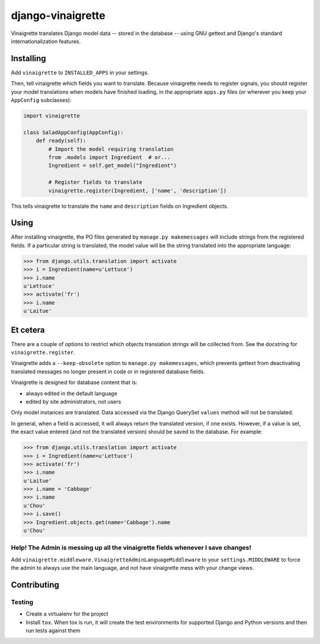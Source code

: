 ==================
django-vinaigrette
==================

Vinaigrette translates Django model data -- stored in the database -- using GNU gettext
and Django's standard internationalization features.

Installing
==========

Add ``vinaigrette`` to ``INSTALLED_APPS`` in your settings.

Then, tell vinaigrette which fields you want to translate. Because vinaigrette needs to register signals,
you should register your model translations when models have finished loading, in the appropriate ``apps.py`` files
(or wherever you keep your ``AppConfig`` subclasses):

.. code:: python

    import vinaigrette

    class SaladAppConfig(AppConfig):
        def ready(self):
            # Import the model requiring translation
            from .models import Ingredient  # or...
            Ingredient = self.get_model("Ingredient")

            # Register fields to translate
            vinaigrette.register(Ingredient, ['name', 'description'])


This tells vinaigrette to translate the ``name`` and ``description`` fields on Ingredient objects.

Using
=====

After installing vinaigrette, the PO files generated by ``manage.py makemessages`` will include
strings from the registered fields. If a particular string is translated, the model value will
be the string translated into the appropriate language:

.. code:: python

    >>> from django.utils.translation import activate
    >>> i = Ingredient(name=u'Lettuce')
    >>> i.name
    u'Lettuce'
    >>> activate('fr')
    >>> i.name
    u'Laitue'

Et cetera
=========

There are a couple of options to restrict which objects translation strings will be collected
from. See the docstring for ``vinaigrette.register``.

Vinaigrette adds a ``--keep-obsolete`` option to ``manage.py makemessages``, which prevents gettext
from deactivating translated messages no longer present in code or in registered database fields.

Vinaigrette is designed for database content that is:

- always edited in the default language
- edited by site administrators, not users

Only model instances are translated. Data accessed via the Django QuerySet ``values`` method will
not be translated.

In general, when a field is accessed, it will always return the translated version, if one exists.
However, if a value is set, the exact value entered (and not the translated version) should be saved
to the database. For example:

.. code:: python

    >>> from django.utils.translation import activate
    >>> i = Ingredient(name=u'Lettuce')
    >>> activate('fr')
    >>> i.name
    u'Laitue'
    >>> i.name = 'Cabbage'
    >>> i.name
    u'Chou'
    >>> i.save()
    >>> Ingredient.objects.get(name='Cabbage').name
    u'Chou'

Help! The Admin is messing up all the vinaigrette fields whenever I save changes!
---------------------------------------------------------------------------------

Add ``vinaigrette.middleware.VinaigretteAdminLanguageMiddleware`` to your
``settings.MIDDLEWARE`` to force the admin to always use the main language, and
not have vinaigrette mess with your change views.

Contributing
============

Testing
-------

* Create a virtualenv for the project
* Install ``tox``. When tox is run, it will create the test environments for
  supported Django and Python versions and then run tests against them
